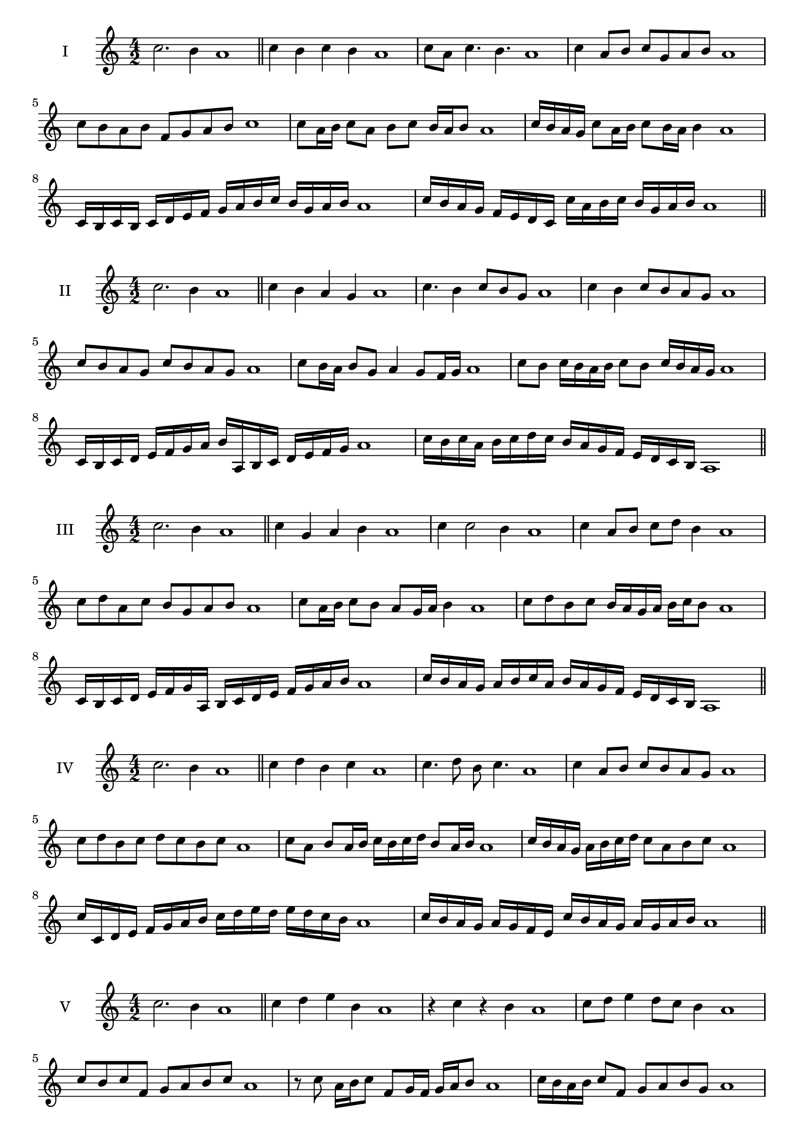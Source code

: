 \version "2.18.2"
\score {
  \new Staff \with { instrumentName = #"I" }
  \relative c'' { 
   
  \time 4/2
  c2. b4 a1 \bar "||" 
  c4 b c b a1
  c8 a c4. b4. a1
  c4 a8 b c g a b a1
  c8 b a b f g a b c1
  c8 a16 b c8 a b c b16 a b8 a1 
  c16 b a g c8 a16 b c8 b16 a b4 a1
  c,16 b c b c d e f g a b c b g a b a1
  c16 b a g f e d c c' a b c b g a b a1
 \bar "||" 
  }
 
}

\score {
  \new Staff \with { instrumentName = #"II" }
  \relative c'' { 
   
  \time 4/2
 c2. b4 a1 \bar "||" 
 c4 b a g a1
 c4. b4 c8 b g a1
 c4 b c8 b a g a1
 c8 b a g c b a g a1
 c8 b16 a b8 g a4 g8 f16 g a1
 c8 b c16 b a b c8 b c16 b a g a1
 c,16 b c d e f g a b a, b c d e f g a1
 c16 b c a b c d c b a g f e d c b a1
 \bar "||" 
  }
 
}
\score {
  \new Staff \with { instrumentName = #"III" }
  \relative c'' { 
   
  \time 4/2
 c2. b4 a1 \bar "||" 
 c4 g a b a1
 c4 c2 b4 a1
 c4 a8 b c d b4 a1
 c8 d a c b g a b a1
 c8 a16 b c8 b a g16 a b4 a1
 c8 d b c b16 a g a b c b8 a1
 c,16 b c d e f g a, b c d e f g a b a1
 c16 b a g a b c a b a g f e d c b a1
 \bar "||" 
  }
 
}
\score {
  \new Staff \with { instrumentName = #"IV" }
  \relative c'' { 
   
  \time 4/2
  c2. b4 a1  \bar "||"
  c4 d b c a1
  c4. d8 b c4. a1
  c4 a8 b c b a g a1
  c8 d b c d c b c a1
  c8 a b a16 b c b c d b8 a16 b a1
  c16 b a g a b c d c8 a b c a1
  c16 c, d e f g a b c d e d e d c b a1
  c16 b a g a g f e c' b a g a g a b a1
 \bar "||" 
  }
 
}
\score {
  \new Staff \with { instrumentName = #"V" }
  \relative c'' { 
   
  \time 4/2
  c2. b4 a1 \bar "||"
  c4 d e b a1
  r4 c r b a1
  c8 d e4 d8 c b4 a1
  c8 b c f, g a b c a1 
  r8 c8 a16 b c8 f,8 g16 f g a b8 a1
 c16 b a b c8 f, g a b g a1
  c16 b a b c b a g a g f e f g a b a1
 c16 b a b c b a g f g a b g a b c a1
 \bar "||" 
  }
 
}
\score {
  \new Staff \with { instrumentName = #"VI" }
  \relative c'' { 
   
  \time 4/2
  c2. b4 a1 \bar "||" 
  c4 d c b a1
  r8 c8 d4 r8 c4 b8 a1
  c4. b8 g a b4 a1 
  c8 d b c d b c b a1
  c8 a16 b c8 b g a b a16 b a1
  c16 b a b c8 d e d c b a1
  c16 b a b c b c d c d e d e d c b a1
  c16 b c b c b a b c b c d c g a b a1
  
 \bar "||" 
  }
 
}
\score {
  \new Staff \with { instrumentName = #"VII" }
  \relative c'' { 
   
  \time 4/2
  c2. b4 a1 \bar "||" 
  e'4 d c b a1
  c8 e4 d c8 b4 a1
  c8 b c d c a b4 a1
  c8 d e c f, g a b a1
  c8 b c16 b c d c8 a b a16 b a1
  c8 b c16 b c d c8 g a b a1
  c16 d e c b a b c d e f e e d c b a1
  c16 b c d e b c d g, f e f g a b c a1
 \bar "||" 
  }
 
}
\score {
  \new Staff \with { instrumentName = #"VIII" }
  \relative c'' { 
   
  \time 4/2
  c2. b4 a1 \bar "||" 
  f4 g a b a1
  c4 f, g8 a b4 a1
  c4 e8 d e8 d c b a1
  c8 d e d e d c b a1
  c8. a16 b c d c8. b16 a b4 a1
  c16 b c d e d e f e8 d c b a1
  c16 a b c d e a, b c a b c b g a b a1
  c16 e d c e b c d e d e d e d c b a1
 \bar "||" 
  }
 
}
\score {
  \new Staff \with { instrumentName = #"IX" }
  \relative c'' { 
   
  \time 4/2
 c2. b4 a1  \bar "||" 
 r8 a8 b4 c d8 b a1
 b4 c d b4 a1
 c4 g8 f g a b4 a1
 c8 b a g f g a b a1
 c8 b16 c d8 a b a g16 a b8 a1
 c8 b16 a g16 a b g a8 g b a16 b a1
 c16 b a g a b c d e f g f e d c b a1
 c16 b a g c a b c b a g f a g a b a1
 \bar "||" 
  }
 
}
\score {
  \new Staff \with { instrumentName = #"X" }
  \relative c'' { 
   
  \time 4/2
 c2. b4 a1  \bar "||" 
 r4 d c b a1
 r4 c r r8 b a1
 c4 g'8 f e d c b a1
 c8 d e f e d c b a1
 c16 d e8 d16 e f8 e d c b a1
 c16 d e f g a f8 e d c b a1
 c'16 b a g f e d c b c d e f g a b a1
 c,16 d e c d e c d b c d e f g a b a1
 \bar "||" 
  }
 
}
\score {
  \new Staff \with { instrumentName = #"XI" }
  \relative c'' { 
   
  \time 4/2
 c2. b4 a1 \bar "||" 
 r4 c d b a1
 c4. a8 c d4 b8 a1
 c8 d e a, b c4 b8 a1
 c8 d e a, b c d b a1
 c8 b a16 b c8 a'16 b c8 g16 a b8 a1
 c,16 d e c d c b a e'8 d c b a1
 c16 a b c d c d e f e f g a g a b a1
 c,16 d b c d e f g f g a b a g a b a1
 \bar "||" 
  }
 
}
